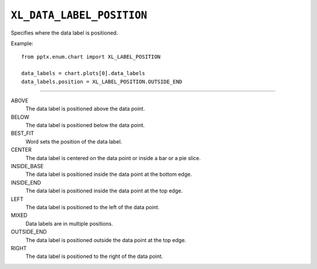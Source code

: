 .. _XlDataLabelPosition:

``XL_DATA_LABEL_POSITION``
==========================

Specifies where the data label is positioned.

Example::

    from pptx.enum.chart import XL_LABEL_POSITION

    data_labels = chart.plots[0].data_labels
    data_labels.position = XL_LABEL_POSITION.OUTSIDE_END

----

ABOVE
    The data label is positioned above the data point.

BELOW
    The data label is positioned below the data point.

BEST_FIT
    Word sets the position of the data label.

CENTER
    The data label is centered on the data point or inside a bar or a pie
    slice.

INSIDE_BASE
    The data label is positioned inside the data point at the bottom edge.

INSIDE_END
    The data label is positioned inside the data point at the top edge.

LEFT
    The data label is positioned to the left of the data point.

MIXED
    Data labels are in multiple positions.

OUTSIDE_END
    The data label is positioned outside the data point at the top edge.

RIGHT
    The data label is positioned to the right of the data point.

